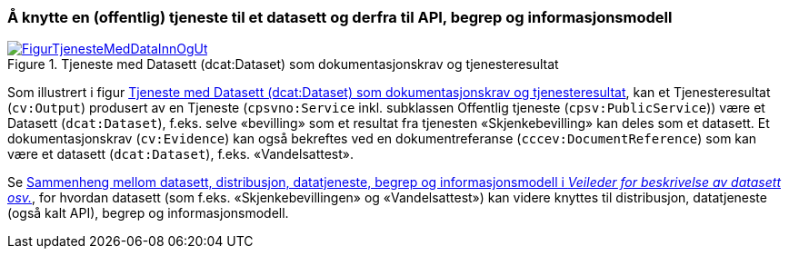 === Å knytte en (offentlig) tjeneste til et datasett og derfra til API, begrep og informasjonsmodell [[KnytteTilDatasett]]

[[img-TjenesteOgData]]
.Tjeneste med Datasett (dcat:Dataset) som dokumentasjonskrav og tjenesteresultat
[link=images/FigurTjenesteMedDataInnOgUt.png]
image::images/FigurTjenesteMedDataInnOgUt.png[]


Som illustrert i figur <<img-TjenesteOgData>>, kan et Tjenesteresultat (`cv:Output`) produsert av en Tjeneste (`cpsvno:Service` inkl. subklassen Offentlig tjeneste (`cpsv:PublicService`)) være et Datasett (`dcat:Dataset`), f.eks. selve  «bevilling» som et resultat fra tjenesten «Skjenkebevilling» kan deles som et datasett. Et dokumentasjonskrav (`cv:Evidence`) kan også bekreftes ved en dokumentreferanse (`cccev:DocumentReference`) som kan være et datasett (`dcat:Dataset`), f.eks. «Vandelsattest».

Se https://data.norge.no/guide/veileder-beskrivelse-av-datasett/#sammenheng[Sammenheng mellom datasett, distribusjon, datatjeneste, begrep og informasjonsmodell i _Veileder for beskrivelse av datasett osv._], for hvordan datasett (som f.eks. «Skjenkebevillingen» og «Vandelsattest») kan videre knyttes til distribusjon, datatjeneste (også kalt API), begrep og informasjonsmodell.
